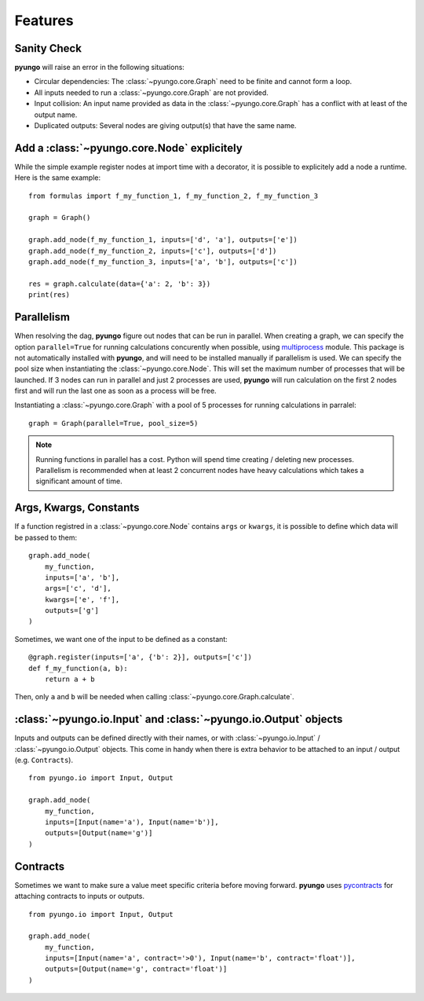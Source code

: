 .. features:

********
Features
********

Sanity Check
############

**pyungo** will raise an error in the following situations:

* Circular dependencies: The :class:`~pyungo.core.Graph` need to be finite and cannot form a loop.
* All inputs needed to run a :class:`~pyungo.core.Graph` are not provided.
* Input collision: An input name provided as data in the :class:`~pyungo.core.Graph` has a
  conflict with at least of the output name.
* Duplicated outputs: Several nodes are giving output(s) that have the same name.


Add a :class:`~pyungo.core.Node` explicitely
############################################

While the simple example register nodes at import time with a decorator, it is possible to
explicitely add a node a runtime. Here is the same example:

::

    from formulas import f_my_function_1, f_my_function_2, f_my_function_3

    graph = Graph()

    graph.add_node(f_my_function_1, inputs=['d', 'a'], outputs=['e'])
    graph.add_node(f_my_function_2, inputs=['c'], outputs=['d'])
    graph.add_node(f_my_function_3, inputs=['a', 'b'], outputs=['c'])

    res = graph.calculate(data={'a': 2, 'b': 3})
    print(res)


Parallelism
###########

When resolving the dag, **pyungo** figure out nodes that can be run in parallel.
When creating a graph, we can specify the option ``parallel=True`` for running calculations
concurently when possible, using `multiprocess <https://pypi.org/project/multiprocess/>`_
module. This package is not automatically installed with **pyungo**, and will need to be
installed manually if parallelism is used. We can specify the pool size when instantiating
the :class:`~pyungo.core.Node`. This will set the maximum number of processes that will be
launched. If 3 nodes can run in parallel and just 2 processes are used, **pyungo** will run
calculation on the first 2 nodes first and will run the last one as soon as a process
will be free.

Instantiating a :class:`~pyungo.core.Graph` with a pool of 5 processes for running
calculations in parralel:

::

    graph = Graph(parallel=True, pool_size=5)

.. note::
  Running functions in parallel has a cost. Python will spend time creating / deleting
  new processes. Parallelism is recommended when at least 2 concurrent nodes have heavy
  calculations which takes a significant amount of time.

Args, Kwargs, Constants
#######################

If a function registred in a :class:`~pyungo.core.Node` contains ``args`` or ``kwargs``,
it is possible to define which data will be passed to them:

::

    graph.add_node(
        my_function,
        inputs=['a', 'b'],
        args=['c', 'd'],
        kwargs=['e', 'f'],
        outputs=['g']
    )

Sometimes, we want one of the input to be defined as a constant:

::

    @graph.register(inputs=['a', {'b': 2}], outputs=['c'])
    def f_my_function(a, b):
        return a + b

Then, only ``a`` and ``b`` will be needed when calling :class:`~pyungo.core.Graph.calculate`.

:class:`~pyungo.io.Input` and :class:`~pyungo.io.Output` objects
################################################################

Inputs and outputs can be defined directly with their names, or with :class:`~pyungo.io.Input`
/ :class:`~pyungo.io.Output` objects. This come in handy when there is extra behavior to be
attached to an input / output (e.g. ``Contracts``).

::

    from pyungo.io import Input, Output

    graph.add_node(
        my_function,
        inputs=[Input(name='a'), Input(name='b')],
        outputs=[Output(name='g')]
    )

Contracts
#########

Sometimes we want to make sure a value meet specific criteria before moving forward.
**pyungo** uses `pycontracts <https://andreacensi.github.io/contracts/>`_ for attaching
contracts to inputs or outputs.

::

    from pyungo.io import Input, Output

    graph.add_node(
        my_function,
        inputs=[Input(name='a', contract='>0'), Input(name='b', contract='float')],
        outputs=[Output(name='g', contract='float')]
    )
